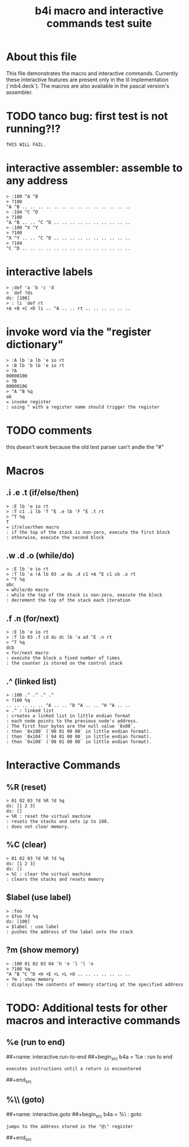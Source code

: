 #+title: b4i macro and interactive commands test suite

* About this file
This file demonstrates the macro and interactive commands.
Currently these interactive features are present only in
the lil implementation (`mb4.deck`). The macros are also
available in the pascal version's assembler.

* TODO tanco bug: first test is not running?!?
#+name: insta.fail
#+begin_src src
THIS WILL FAIL.
#+end_src

* interactive assembler: assemble to any address
#+name: b4i.addr
#+begin_src b4a
  > :100 ^A ^B
  > ?100
  ^A ^B .. .. .. .. .. .. .. .. .. .. .. .. .. ..
  > :104 ^C ^D
  > ?100
  ^A ^B .. .. ^C ^D .. .. .. .. .. .. .. .. .. ..
  > :100 ^X ^Y
  > ?100
  ^X ^Y .. .. ^C ^D .. .. .. .. .. .. .. .. .. ..
  > ?104
  ^C ^D .. .. .. .. .. .. .. .. .. .. .. .. .. ..
#+end_src

* interactive labels
#+name: b4i.label
#+begin_src b4a
> :def 'a 'b 'c 'd
> `def ?ds
ds: [100]
> : li `def rt
+A +B +C +D li .. ^A .. .. rt .. .. .. .. .. ..
#+end_src


* invoke word via the "register dictionary"

#+name: b4i.invoke
#+begin_src b4a
> :A lb 'a lb 'e io rt
> :B lb 'b lb 'e io rt
> ?A
00000100
> ?B
00000106
> ^A ^B %q
ab
= invoke register
: using ^ with a register name should trigger the register
#+end_src


* TODO comments

this doesn't work because the old test parser can't andle the "#"

# #+name: comments
# #+begin_src b4a
# > # this is a comment
# > 01 # 02
# > ?d
# ds: [1]
# = comments
# : comments start with '#' and everything until the end of line is ignored
# #+end_src

* Macros
** .i .e .t (if/else/then)
#+name: macro.if-else-then
#+begin_src b4a
> :E lb 'e io rt
> :T c1 .i lb 'T ^E .e lb 'F ^E .t rt
> ^T %q
T
= if/else/then macro
: if the top of the stack is non-zero, execute the first block
: otherwise, execute the second block
#+end_src

** .w .d .o (while/do)
#+name: macro.while-do
#+begin_src b4a
> :E lb 'e io rt
> :T lb 'a !A lb 03 .w du .d c1 +A ^E c1 sb .o rt
> ^T %q
abc
= while/do macro
: while the top of the stack is non-zero, execute the block
: decrement the top of the stack each iteration
#+end_src

** .f .n (for/next)
#+name: macro.for-next
#+begin_src b4a
> :E lb 'e io rt
> :T lb 03 .f cd du dc lb 'a ad ^E .n rt
> ^T %q
dcb
= for/next macro
: execute the block a fixed number of times
: the counter is stored on the control stack
#+end_src

** .^ (linked list)
#+name: macro.linked-list
#+begin_src b4a
> :100 .^ .^ .^ .^
> ?100 %q
.. .. .. .. .. ^A .. .. ^D ^A .. .. ^H ^A .. ..
= .^ : linked list
: creates a linked list in little endian format
: each node points to the previous node's address.
: The first four bytes are the null value `0x00`,
: then `0x100` (`00 01 00 00` in little endian format).
: then `0x104` (`04 01 00 00` in little endian format).
: then `0x108` (`08 01 00 00` in little endian format).
#+end_src

* Interactive Commands
** %R (reset)
#+name: interactive.reset
#+begin_src b4a
> 01 02 03 ?d %R ?d %q
ds: [1 2 3]
ds: []
= %R : reset the virtual machine
: resets the stacks and sets ip to 100.
: does not clear memory.
#+end_src

** %C (clear)
#+name: interactive.clear
#+begin_src b4a
> 01 02 03 ?d %R ?d %q
ds: [1 2 3]
ds: []
= %C : clear the virtual machine
: clears the stacks and resets memory
#+end_src

** $label (use label)
#+name: interactive.use-label
#+begin_src b4a
> :foo
> $foo ?d %q
ds: [100]
= $label : use label
: pushes the address of the label onto the stack
#+end_src

** ?m (show memory)
#+name: interactive.show-memory
#+begin_src b4a
> :100 01 02 03 04 'h 'e 'l 'l 'o
> ?100 %q
^A ^B ^C ^D +H +E +L +L +O .. .. .. .. .. .. ..
= ?m : show memory
: displays the contents of memory starting at the specified address
#+end_src

* TODO: Additional tests for other macros and interactive commands
** %e (run to end)
##+name: interactive.run-to-end
##+begin_src b4a
= %e : run to end
: executes instructions until a return is encountered
##+end_src

** %\\ (goto)
##+name: interactive.goto
##+begin_src b4a
= %\ : goto
: jumps to the address stored in the "@\" register
##+end_src
